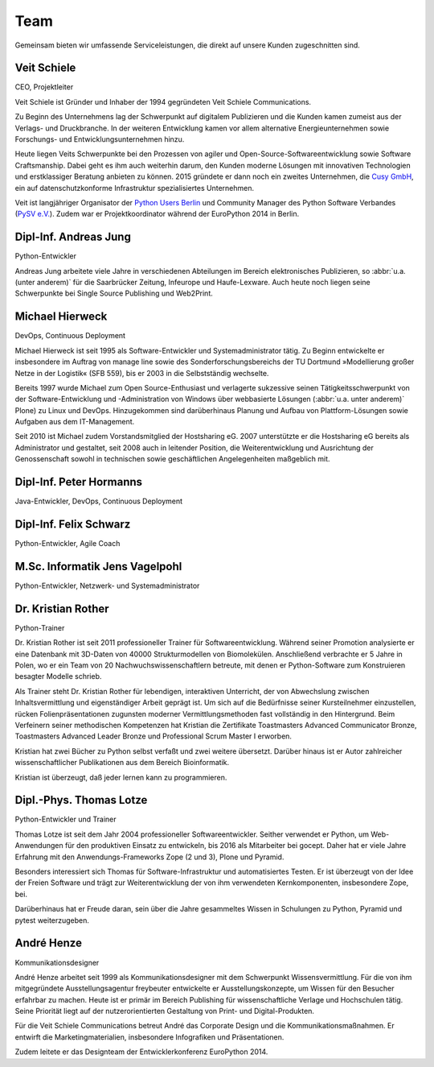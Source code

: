 Team
====

Gemeinsam bieten wir umfassende Serviceleistungen, die direkt auf unsere Kunden zugeschnitten sind.

.. _veit:

Veit Schiele
------------

CEO, Projektleiter

Veit Schiele ist Gründer und Inhaber der 1994 gegründeten Veit Schiele
Communications.

Zu Beginn des Unternehmens lag der Schwerpunkt auf digitalem Publizieren und die
Kunden kamen zumeist aus der Verlags- und Druckbranche. In der weiteren
Entwicklung kamen vor allem alternative Energieunternehmen sowie Forschungs- und
Entwicklungsunternehmen hinzu.

Heute liegen Veits Schwerpunkte bei den Prozessen von agiler und
Open-Source-Softwareentwicklung sowie Software Craftsmanship. Dabei geht es ihm
auch weiterhin darum, den Kunden moderne Lösungen mit innovativen Technologien
und erstklassiger Beratung anbieten zu können. 2015 gründete er dann noch ein
zweites Unternehmen, die `Cusy GmbH <https://www.cusy.io/>`_, ein auf
datenschutzkonforme Infrastruktur spezialisiertes Unternehmen.

Veit ist langjähriger Organisator der `Python Users Berlin
<https://www.meetup.com/Python-Users-Berlin-PUB/>`_ und Community Manager des
Python Software Verbandes (`PySV e.V. <https://python-verband.org/>`_). Zudem
war er Projektkoordinator während der EuroPython 2014 in Berlin.

Dipl-Inf. Andreas Jung
----------------------

Python-Entwickler

Andreas Jung arbeitete viele Jahre in verschiedenen Abteilungen im Bereich
elektronisches Publizieren, so :abbr:`u.a. (unter anderem)` für die Saarbrücker
Zeitung, Infeurope und Haufe-Lexware. Auch heute noch liegen seine Schwerpunkte
bei Single Source Publishing und Web2Print.

.. _michael:

Michael Hierweck
----------------

DevOps, Continuous Deployment

Michael Hierweck ist seit 1995 als Software-Entwickler und Systemadministrator
tätig. Zu Beginn entwickelte er insbesondere im Auftrag von manage line sowie
des Sonderforschungsbereichs der TU Dortmund »Modellierung großer Netze in der
Logistik« (SFB 559), bis er 2003 in die Selbstständig wechselte.

Bereits 1997 wurde Michael zum Open Source-Enthusiast und verlagerte sukzessive
seinen Tätigkeitsschwerpunkt von der Software-Entwicklung und -Administration
von Windows über webbasierte Lösungen (:abbr:`u.a. unter anderem)` Plone) zu
Linux und DevOps. Hinzugekommen sind darüberhinaus Planung und Aufbau von
Plattform-Lösungen sowie Aufgaben aus dem IT-Management.

Seit 2010 ist Michael zudem Vorstandsmitglied der Hostsharing eG. 2007
unterstützte er die Hostsharing eG bereits als Administrator und gestaltet, seit
2008 auch in leitender Position, die Weiterentwicklung und Ausrichtung der
Genossenschaft sowohl in technischen sowie geschäftlichen Angelegenheiten
maßgeblich mit.

Dipl-Inf. Peter Hormanns
------------------------

Java-Entwickler, DevOps, Continuous Deployment

Dipl-Inf. Felix Schwarz
-----------------------

Python-Entwickler, Agile Coach

M.Sc. Informatik Jens Vagelpohl
-------------------------------

Python-Entwickler, Netzwerk- und Systemadministrator

Dr. Kristian Rother
-------------------

Python-Trainer

Dr. Kristian Rother ist seit 2011 professioneller Trainer für
Softwareentwicklung. Während seiner Promotion analysierte er eine Datenbank mit
3D-Daten von 40000 Strukturmodellen von Biomolekülen. Anschließend verbrachte er
5 Jahre in Polen, wo er ein Team von 20 Nachwuchswissenschaftlern betreute, mit
denen er Python-Software zum Konstruieren besagter Modelle schrieb.

Als Trainer steht Dr. Kristian Rother für lebendigen, interaktiven Unterricht,
der von Abwechslung zwischen Inhaltsvermittlung und eigenständiger Arbeit
geprägt ist. Um sich auf die Bedürfnisse seiner Kursteilnehmer einzustellen,
rücken Folienpräsentationen zugunsten moderner Vermittlungsmethoden fast
vollständig in den Hintergrund. Beim Verfeinern seiner methodischen Kompetenzen
hat Kristian die Zertifikate Toastmasters Advanced Communicator Bronze,
Toastmasters Advanced Leader Bronze und Professional Scrum Master I erworben.

Kristian hat zwei Bücher zu Python selbst verfaßt und zwei weitere übersetzt.
Darüber hinaus ist er Autor zahlreicher wissenschaftlicher Publikationen aus dem
Bereich Bioinformatik.

Kristian ist überzeugt, daß jeder lernen kann zu programmieren.

Dipl.-Phys. Thomas Lotze
------------------------

Python-Entwickler und Trainer

Thomas Lotze ist seit dem Jahr 2004 professioneller Softwareentwickler. Seither
verwendet er Python, um Web-Anwendungen für den produktiven Einsatz zu
entwickeln, bis 2016 als Mitarbeiter bei gocept. Daher hat er viele Jahre
Erfahrung mit den Anwendungs-Frameworks Zope (2 und 3), Plone und Pyramid.

Besonders interessiert sich Thomas für Software-Infrastruktur und
automatisiertes Testen. Er ist überzeugt von der Idee der Freien Software und
trägt zur Weiterentwicklung der von ihm verwendeten Kernkomponenten,
insbesondere Zope, bei.

Darüberhinaus hat er Freude daran, sein über die Jahre gesammeltes Wissen in
Schulungen zu Python, Pyramid und pytest weiterzugeben.

André Henze
-----------

Kommunikationsdesigner

André Henze arbeitet seit 1999 als Kommunikationsdesigner mit dem Schwerpunkt
Wissensvermittlung. Für die von ihm mitgegründete Ausstellungsagentur freybeuter
entwickelte er Ausstellungskonzepte, um Wissen für den Besucher erfahrbar zu
machen. Heute ist er primär im Bereich Publishing für wissenschaftliche Verlage
und Hochschulen tätig. Seine Priorität liegt auf der nutzerorientierten
Gestaltung von Print- und Digital-Produkten.

Für die Veit Schiele Communications betreut André das Corporate Design und die
Kommunikationsmaßnahmen. Er entwirft die Marketingmaterialien, insbesondere
Infografiken und Präsentationen.

Zudem leitete er das Designteam der Entwicklerkonferenz EuroPython 2014.
